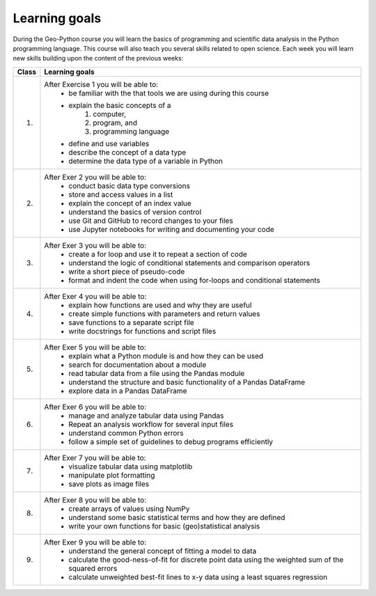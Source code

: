 Learning goals
==============

During the Geo-Python course you will learn the basics of programming and scientific data analysis in the Python programming language.
This course will also teach you several skills related to open science. Each week you will learn new skills building upon the content of the previous weeks:

+---------------------------------+-------------------------------------------------------------------------------------+
| Class                           | Learning goals                                                                      |
+=================================+=====================================================================================+
| 1.                              |  After Exercise 1 you will be able to:                                              |
|                                 |    - be familiar with the that tools we are using during this course                |
|                                 |    - explain the basic concepts of a                                                |
|                                 |        1. computer,                                                                 |
|                                 |        2. program, and                                                              |
|                                 |        3. programming language                                                      |
|                                 |    - define and use variables                                                       |
|                                 |    - describe the concept of a data type                                            |
|                                 |    - determine the data type of a variable in Python                                |
|                                 |                                                                                     |
+---------------------------------+-------------------------------------------------------------------------------------+
| 2.                              |  After Exer 2 you will be able to:                                                  |
|                                 |     - conduct basic data type conversions                                           |
|                                 |     - store and access values in a list                                             |
|                                 |     - explain the concept of an index value                                         |
|                                 |     - understand the basics of version control                                      |
|                                 |     - use Git and GitHub to record changes to your files                            |
|                                 |     - use Jupyter notebooks for writing and documenting your code                   |
|                                 |                                                                                     |
+---------------------------------+-------------------------------------------------------------------------------------+
| 3.                              |   After Exer 3 you will be able to:                                                 |
|                                 |    - create a for loop and use it to repeat a section of code                       |
|                                 |    - understand the logic of conditional statements and comparison operators        |
|                                 |    - write a short piece of pseudo-code                                             |
|                                 |    - format and indent the code when using for-loops and conditional statements     |
|                                 |                                                                                     |
+---------------------------------+-------------------------------------------------------------------------------------+
| 4.                              |   After Exer 4 you will be able to:                                                 |
|                                 |    - explain how functions are used and why they are useful                         |
|                                 |    - create simple functions with parameters and return values                      |
|                                 |    - save functions to a separate script file                                       |
|                                 |    - write docstrings for functions and script files                                |
|                                 |                                                                                     |
+---------------------------------+-------------------------------------------------------------------------------------+
| 5.                              |   After Exer 5 you will be able to:                                                 |
|                                 |    - explain what a Python module is and how they can be used                       |
|                                 |    - search for documentation about a module                                        |
|                                 |    - read tabular data from a file using the Pandas module                          |
|                                 |    - understand the structure and basic functionality of a Pandas DataFrame         |
|                                 |    - explore data in a Pandas DataFrame                                             |
|                                 |                                                                                     |
+---------------------------------+-------------------------------------------------------------------------------------+
| 6.                              |   After Exer 6 you will be able to:                                                 |
|                                 |    - manage and analyze tabular data using Pandas                                   |
|                                 |    - Repeat an analysis workflow for several input files                            |
|                                 |    - understand common Python errors                                                |
|                                 |    - follow a simple set of guidelines to debug programs efficiently                |
|                                 |                                                                                     |
+---------------------------------+-------------------------------------------------------------------------------------+
| 7.                              |   After Exer 7 you will be able to:                                                 |
|                                 |    - visualize tabular data using matplotlib                                        |
|                                 |    - manipulate plot formatting                                                     |
|                                 |    - save plots as image files                                                      |
|                                 |                                                                                     |
+---------------------------------+-------------------------------------------------------------------------------------+
| 8.                              |   After Exer 8 you will be able to:                                                 |
|                                 |    - create arrays of values using NumPy                                            |
|                                 |    - understand some basic statistical terms and how they are defined               |
|                                 |    - write your own functions for basic (geo)statistical analysis                   |
|                                 |                                                                                     |
+---------------------------------+-------------------------------------------------------------------------------------+
| 9.                              |   After Exer 9 you will be able to:                                                 |
|                                 |    - understand the general concept of fitting a model to data                      |
|                                 |    - calculate the good-ness-of-fit for discrete point data using the               |
|                                 |      weighted sum of the squared errors                                             |
|                                 |    - calculate unweighted best-fit lines to x-y data using a least                  |
|                                 |      squares regression                                                             |
|                                 |                                                                                     |
+---------------------------------+-------------------------------------------------------------------------------------+
